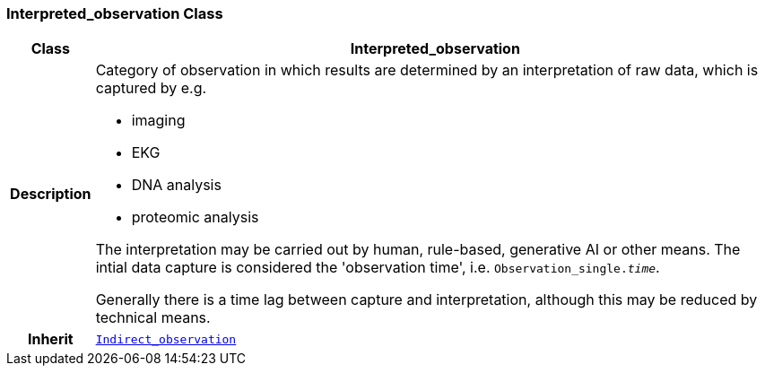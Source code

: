 === Interpreted_observation Class

[cols="^1,3,5"]
|===
h|*Class*
2+^h|*Interpreted_observation*

h|*Description*
2+a|Category of observation in which results are determined by an interpretation of raw data, which is captured by e.g.

* imaging
* EKG
* DNA analysis
* proteomic analysis

The interpretation may be carried out by human, rule-based, generative AI or other means. The intial data capture is considered the 'observation time', i.e. `Observation_single._time_`.

Generally there is a time lag between capture and interpretation, although this may be reduced by technical means.

h|*Inherit*
2+|`<<_indirect_observation_class,Indirect_observation>>`

|===
